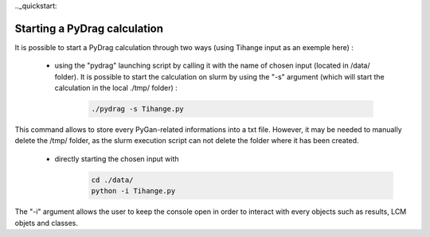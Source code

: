 .._quickstart:

================================
Starting a PyDrag calculation
================================

It is possible to start a PyDrag calculation through two ways (using Tihange input as an exemple here) :

  - using the "pydrag" launching script by calling it with the name of chosen input (located in /data/ folder). It is possible to start the calculation on slurm by using the "-s" argument (which will start the calculation in the local ./tmp/ folder) :

	.. code-block:: sh

		./pydrag -s Tihange.py

This command allows to store every PyGan-related informations into a txt file. However, it may be needed to manually delete the /tmp/ folder, as the slurm execution script can not delete the folder where it has been created.

  - directly starting the chosen input with 
 	 .. code-block:: sh

		cd ./data/
		python -i Tihange.py

The "-i" argument allows the user to keep the console open in order to interact with every objects such as results, LCM objets and classes.
